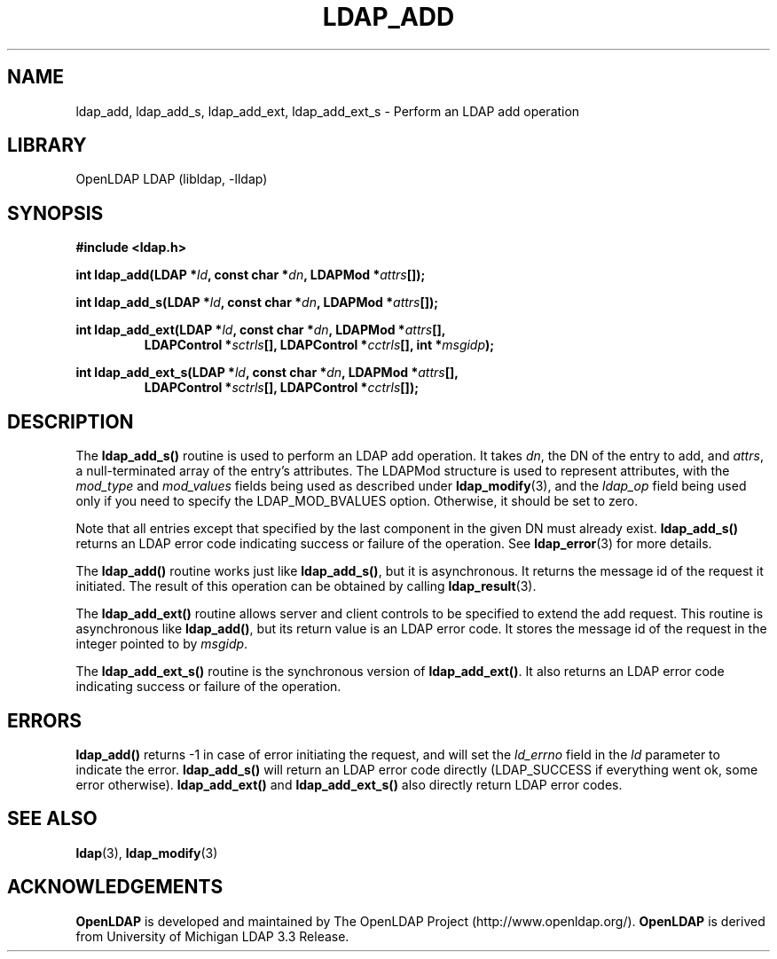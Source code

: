 .TH LDAP_ADD 3 "RELEASEDATE" "OpenLDAP LDVERSION"
.\" $OpenLDAP: pkg/ldap/doc/man/man3/ldap_add.3,v 1.12.2.3 2004/01/01 18:16:27 kurt Exp $
.\" Copyright 1998-2004 The OpenLDAP Foundation All Rights Reserved.
.\" Copying restrictions apply.  See COPYRIGHT/LICENSE.
.SH NAME
ldap_add, ldap_add_s, ldap_add_ext, ldap_add_ext_s \- Perform an LDAP add operation
.SH LIBRARY
OpenLDAP LDAP (libldap, -lldap)
.SH SYNOPSIS
.nf
.B #include <ldap.h>
.sp
.BI "int ldap_add(LDAP *" ld ", const char *" dn ", LDAPMod *" attrs "[]);"
.sp
.BI "int ldap_add_s(LDAP *" ld ", const char *" dn ", LDAPMod *" attrs "[]);"
.sp
.BI "int ldap_add_ext(LDAP *" ld ", const char *" dn ", LDAPMod *" attrs "[],"
.RS
.BI "LDAPControl *" sctrls "[], LDAPControl *" cctrls "[], int *" msgidp ");"
.RE
.sp
.BI "int ldap_add_ext_s(LDAP *" ld ", const char *" dn ", LDAPMod *" attrs "[],"
.RS
.BI "LDAPControl *" sctrls "[], LDAPControl *" cctrls "[]);"
.RE
.fi
.SH DESCRIPTION
The
.B ldap_add_s()
routine is used to perform an LDAP add operation.
It takes \fIdn\fP, the DN of the entry to add, and \fIattrs\fP, a
null-terminated array of the entry's attributes.  The LDAPMod structure
is used to represent attributes, with the \fImod_type\fP and
\fImod_values\fP fields being used as described under
.BR ldap_modify (3),
and the \fIldap_op\fP field being used only if you need to specify
the LDAP_MOD_BVALUES option. Otherwise, it should be set to zero.
.LP
Note that all entries except that
specified by the last component in the given DN must already exist.
.B ldap_add_s()
returns an LDAP error code indicating success or failure
of the operation.  See
.BR ldap_error (3)
for more details.
.LP
The
.B ldap_add()
routine works just like
.BR ldap_add_s() ,
but it is asynchronous.  It returns the message id of the request it
initiated.  The result of this operation can be obtained by calling
.BR ldap_result (3).
.LP
The
.B ldap_add_ext()
routine allows server and client controls to be specified to extend
the add request. This routine is asynchronous like
.BR ldap_add() ,
but its return value is an LDAP error code.  It stores the message id
of the request in the integer pointed to
by
.IR msgidp .
.LP
The
.B ldap_add_ext_s()
routine is the synchronous version of
.BR ldap_add_ext() .
It also returns an LDAP error code indicating success or failure
of the operation.
.SH ERRORS
.B ldap_add()
returns -1 in case of error initiating the request, and
will set the \fIld_errno\fP field in the \fIld\fP parameter
to indicate the error.
.B ldap_add_s()
will return an LDAP error code
directly (LDAP_SUCCESS if everything went ok, some error otherwise).
.B ldap_add_ext()
and
.B ldap_add_ext_s()
also directly return LDAP error codes.
.SH SEE ALSO
.BR ldap (3),
.BR ldap_modify (3)
.SH ACKNOWLEDGEMENTS
.B OpenLDAP
is developed and maintained by The OpenLDAP Project (http://www.openldap.org/).
.B OpenLDAP
is derived from University of Michigan LDAP 3.3 Release.  
